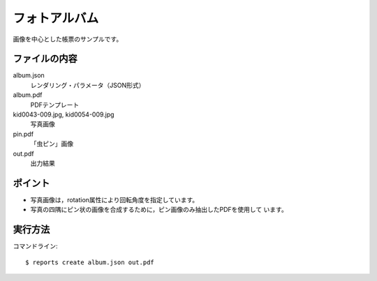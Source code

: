 フォトアルバム
==============

画像を中心とした帳票のサンプルです。

ファイルの内容
--------------
album.json
    レンダリング・パラメータ（JSON形式）

album.pdf
    PDFテンプレート

kid0043-009.jpg, kid0054-009.jpg
    写真画像

pin.pdf
    「虫ピン」画像

out.pdf
    出力結果

ポイント
--------

- 写真画像は，rotation属性により回転角度を指定しています。

- 写真の四隅にピン状の画像を合成するために，ピン画像のみ抽出したPDFを使用して
  います。

実行方法
--------

コマンドライン::

    $ reports create album.json out.pdf

